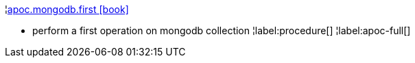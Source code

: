 ¦xref::overview/apoc.mongodb/apoc.mongodb.first.adoc[apoc.mongodb.first icon:book[]] +

 - perform a first operation on mongodb collection
¦label:procedure[]
¦label:apoc-full[]
